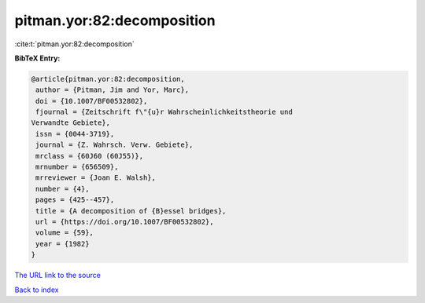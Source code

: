 pitman.yor:82:decomposition
===========================

:cite:t:`pitman.yor:82:decomposition`

**BibTeX Entry:**

.. code-block:: bibtex

   @article{pitman.yor:82:decomposition,
    author = {Pitman, Jim and Yor, Marc},
    doi = {10.1007/BF00532802},
    fjournal = {Zeitschrift f\"{u}r Wahrscheinlichkeitstheorie und
   Verwandte Gebiete},
    issn = {0044-3719},
    journal = {Z. Wahrsch. Verw. Gebiete},
    mrclass = {60J60 (60J55)},
    mrnumber = {656509},
    mrreviewer = {Joan E. Walsh},
    number = {4},
    pages = {425--457},
    title = {A decomposition of {B}essel bridges},
    url = {https://doi.org/10.1007/BF00532802},
    volume = {59},
    year = {1982}
   }

`The URL link to the source <https://doi.org/10.1007/BF00532802>`__


`Back to index <../By-Cite-Keys.html>`__
